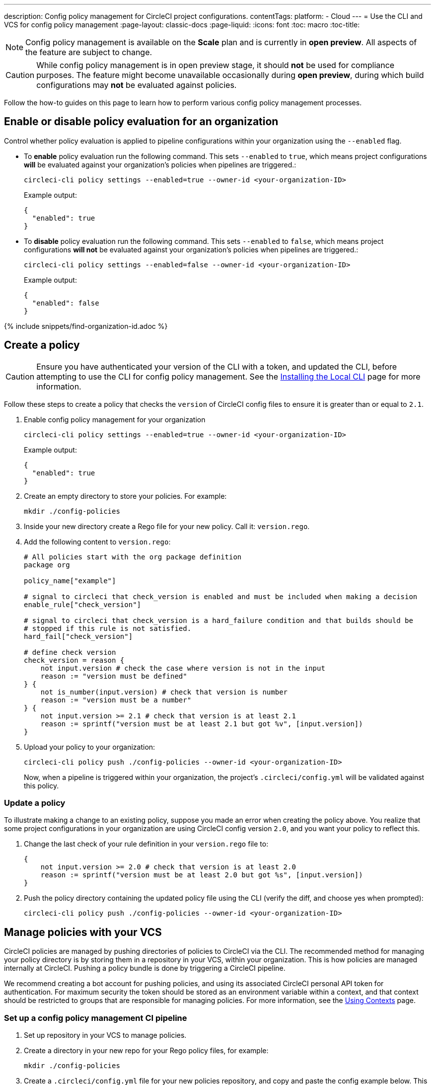 ---
description: Config policy management for CircleCI project configurations.
contentTags:
  platform:
  - Cloud
---
= Use the CLI and VCS for config policy management
:page-layout: classic-docs
:page-liquid:
:icons: font
:toc: macro
:toc-title:

NOTE: Config policy management is available on the **Scale** plan and is currently in **open preview**. All aspects of the feature are subject to change.

CAUTION: While config policy management is in open preview stage, it should **not** be used for compliance purposes. The feature might become unavailable occasionally during **open preview**, during which build configurations may **not** be evaluated against policies.

Follow the how-to guides on this page to learn how to perform various config policy management processes.

[#config-policy-management-enablement]
== Enable or disable policy evaluation for an organization

Control whether policy evaluation is applied to pipeline configurations within your organization using the `--enabled` flag.

* To **enable** policy evaluation run the following command. This sets `--enabled` to `true`, which means project configurations **will** be evaluated against your organization's policies when pipelines are triggered.:
+
[source,shell]
----
circleci-cli policy settings --enabled=true --owner-id <your-organization-ID>
----
+
Example output:
+
[source,shell]
----
{
  "enabled": true
}
----

* To **disable** policy evaluation run the following command. This sets `--enabled` to `false`, which means project configurations **will not** be evaluated against your organization's policies when pipelines are triggered.:
+
[source,shell]
----
circleci-cli policy settings --enabled=false --owner-id <your-organization-ID>
----
+
Example output:
+
[source,shell]
----
{
  "enabled": false
}
----

{% include snippets/find-organization-id.adoc %}

[#create-a-policy]
== Create a policy

CAUTION: Ensure you have authenticated your version of the CLI with a token, and updated the CLI, before attempting to use the CLI for config policy management. See the link:/docs/local-cli[Installing the Local CLI] page for more information.

Follow these steps to create a policy that checks the `version` of CircleCI config files to ensure it is greater than or equal to `2.1`.

. Enable config policy management for your organization
+
[source,shell]
----
circleci-cli policy settings --enabled=true --owner-id <your-organization-ID>
----
+
Example output:
+
[source,shell]
----
{
  "enabled": true
}
----

. Create an empty directory to store your policies. For example:
+
[source,shell]
----
mkdir ./config-policies
----

. Inside your new directory create a Rego file for your new policy. Call it: `version.rego`.

. Add the following content to `version.rego`:
+
[source,rego]
----
# All policies start with the org package definition
package org

policy_name["example"]

# signal to circleci that check_version is enabled and must be included when making a decision
enable_rule["check_version"]

# signal to circleci that check_version is a hard_failure condition and that builds should be
# stopped if this rule is not satisfied.
hard_fail["check_version"]

# define check version
check_version = reason {
    not input.version # check the case where version is not in the input
    reason := "version must be defined"
} {
    not is_number(input.version) # check that version is number
    reason := "version must be a number"
} {
    not input.version >= 2.1 # check that version is at least 2.1
    reason := sprintf("version must be at least 2.1 but got %v", [input.version])
}
----

. Upload your policy to your organization:
+
[source,shell]
----
circleci-cli policy push ./config-policies --owner-id <your-organization-ID>
----
+
Now, when a pipeline is triggered within your organization, the project's `.circleci/config.yml` will be validated against this policy.

[#update-a-policy]
=== Update a policy

To illustrate making a change to an existing policy, suppose you made an error when creating the policy above. You realize that some project configurations in your organization are using CircleCI config version `2.0`, and you want your policy to reflect this.

. Change the last check of your rule definition in your `version.rego` file to:
+
[source,rego]
----
{
    not input.version >= 2.0 # check that version is at least 2.0
    reason := sprintf("version must be at least 2.0 but got %s", [input.version])
}
----

. Push the policy directory containing the updated policy file using the CLI (verify the diff, and choose yes when prompted):
+
[source,shell]
----
circleci-cli policy push ./config-policies --owner-id <your-organization-ID>
----

[#manage-policies-with-your-vcs]
== Manage policies with your VCS

CircleCI policies are managed by pushing directories of policies to CircleCI via the CLI. The recommended method for managing your policy directory is by storing them in a repository in your VCS, within your organization. This is how policies are managed internally at CircleCI. Pushing a policy bundle is done by triggering a CircleCI pipeline.

We recommend creating a bot account for pushing policies, and using its associated CircleCI personal API token for authentication. For maximum security the token should be stored as an environment variable within a context, and that context should be restricted to groups that are responsible for managing policies. For more information, see the link:/docs/contexts[Using Contexts] page.

[set-up-a-config-policy-management-ci-pipeline]
=== Set up a config policy management CI pipeline

. Set up repository in your VCS to manage policies.

. Create a directory in your new repo for your Rego policy files, for example:
+
[source,shell]
----
mkdir ./config-policies
----

. Create a `.circleci/config.yml` file for your new policies repository, and copy and paste the config example below. This example pushes policies to CircleCI on commits to the `main` branch, and shows a diff of the policy bundle on commits to all other branches:
+
[NOTE]
====
The context for each job is shown as `<my-context>`. This context name is arbitrary, but it must be active and declare the following environment variables:

* `CIRCLECI_CLI_TOKEN` with the value of a personal API token to authenticate the CLI
* `ORG_ID` with the value of the organization ID
====
+
[source,yaml]
----
version: 2.1

orbs:
  circleci-cli: circleci/circleci-cli@0.1.9 # Use orb to make the `circleci-cli/default` executor available for running jobs

workflows:
  main-workflow:
    jobs:
      - diff-policy-bundle:
          context: <my-context>
          filters:
            branches:
              ignore: main # on all branches other than main
      - push-policy-bundle:
          context: <my-context>
          filters:
            branches:
              only: main # only on the main branch

jobs:
  diff-policy-bundle:
    executor: circleci-cli/default
    resource_class: small
    steps:
      - checkout
      - run:
          name: Diff policy bundle
          command: circleci policy diff ./config --owner-id $ORG_ID # show a diff of the policy bundle

  push-policy-bundle:
    executor: circleci-cli/default
    resource_class: small
    steps:
      - checkout
      - run:
          name: Push policy bundle
          command: circleci policy push ./config --no-prompt --owner-id $ORG_ID # push the policy bundle to CircleCI
----
